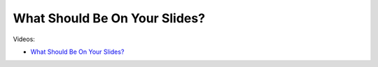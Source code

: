 What Should Be On Your Slides?
===============================

Videos:

- `What Should Be On Your Slides? <https://www.domestika.org/en/courses/5458-creating-presentations-with-ai/units/18876-ai-tools-for-visuals>`_